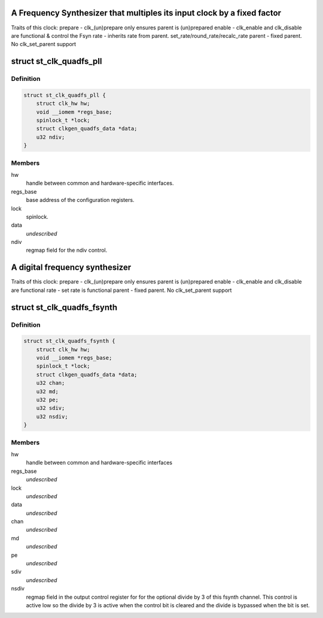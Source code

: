 .. -*- coding: utf-8; mode: rst -*-
.. src-file: drivers/clk/st/clkgen-fsyn.c

.. _`a-frequency-synthesizer-that-multiples-its-input-clock-by-a-fixed-factor`:

A Frequency Synthesizer that multiples its input clock by a fixed factor
========================================================================

Traits of this clock:
prepare - clk_(un)prepare only ensures parent is (un)prepared
enable - clk_enable and clk_disable are functional & control the Fsyn
rate - inherits rate from parent. set_rate/round_rate/recalc_rate
parent - fixed parent.  No clk_set_parent support

.. _`st_clk_quadfs_pll`:

struct st_clk_quadfs_pll
========================

.. c:type:: struct st_clk_quadfs_pll

    A pll which outputs a fixed multiplier of its parent clock, found inside a type of ST quad channel frequency synthesizer block

.. _`st_clk_quadfs_pll.definition`:

Definition
----------

.. code-block:: c

    struct st_clk_quadfs_pll {
        struct clk_hw hw;
        void __iomem *regs_base;
        spinlock_t *lock;
        struct clkgen_quadfs_data *data;
        u32 ndiv;
    }

.. _`st_clk_quadfs_pll.members`:

Members
-------

hw
    handle between common and hardware-specific interfaces.

regs_base
    base address of the configuration registers.

lock
    spinlock.

data
    *undescribed*

ndiv
    regmap field for the ndiv control.

.. _`a-digital-frequency-synthesizer`:

A digital frequency synthesizer
===============================

Traits of this clock:
prepare - clk_(un)prepare only ensures parent is (un)prepared
enable - clk_enable and clk_disable are functional
rate - set rate is functional
parent - fixed parent.  No clk_set_parent support

.. _`st_clk_quadfs_fsynth`:

struct st_clk_quadfs_fsynth
===========================

.. c:type:: struct st_clk_quadfs_fsynth

    One clock output from a four channel digital frequency synthesizer (fsynth) block.

.. _`st_clk_quadfs_fsynth.definition`:

Definition
----------

.. code-block:: c

    struct st_clk_quadfs_fsynth {
        struct clk_hw hw;
        void __iomem *regs_base;
        spinlock_t *lock;
        struct clkgen_quadfs_data *data;
        u32 chan;
        u32 md;
        u32 pe;
        u32 sdiv;
        u32 nsdiv;
    }

.. _`st_clk_quadfs_fsynth.members`:

Members
-------

hw
    handle between common and hardware-specific interfaces

regs_base
    *undescribed*

lock
    *undescribed*

data
    *undescribed*

chan
    *undescribed*

md
    *undescribed*

pe
    *undescribed*

sdiv
    *undescribed*

nsdiv
    regmap field in the output control register for
    for the optional divide by 3 of this fsynth channel. This control
    is active low so the divide by 3 is active when the control bit is
    cleared and the divide is bypassed when the bit is set.

.. This file was automatic generated / don't edit.

